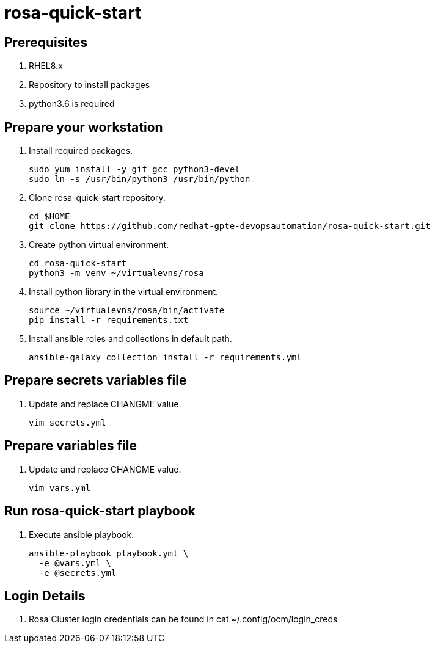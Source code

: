 = rosa-quick-start

== Prerequisites

. RHEL8.x
. Repository to install packages
. python3.6 is required

== Prepare your workstation

. Install required packages.
+
[source,txt]
----
sudo yum install -y git gcc python3-devel
sudo ln -s /usr/bin/python3 /usr/bin/python
----

. Clone rosa-quick-start repository.
+
[source,txt]
----
cd $HOME
git clone https://github.com/redhat-gpte-devopsautomation/rosa-quick-start.git
----

. Create python virtual environment.
+
[source,txt]
----
cd rosa-quick-start
python3 -m venv ~/virtualevns/rosa
----

. Install python library in the virtual environment.
+
[source,txt]
----
source ~/virtualevns/rosa/bin/activate
pip install -r requirements.txt
----

. Install ansible roles and collections in default path.
+
[source,txt]
----
ansible-galaxy collection install -r requirements.yml
----

== Prepare secrets variables file

. Update and replace CHANGME value.
+
[source,txt]
----
vim secrets.yml
----

== Prepare variables file

. Update and replace CHANGME value.
+
[source,txt]
----
vim vars.yml
----

== Run rosa-quick-start playbook

. Execute ansible playbook.
+
[source,txt]
----
ansible-playbook playbook.yml \
  -e @vars.yml \
  -e @secrets.yml
----

== Login Details

. Rosa Cluster login credentials can be found in cat ~/.config/ocm/login_creds 

